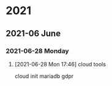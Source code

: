 

* 2021

** 2021-06 June

*** 2021-06-28 Monday
**** [2021-06-28 Mon 17:46] cloud tools

cloud init
mariadb gdpr
